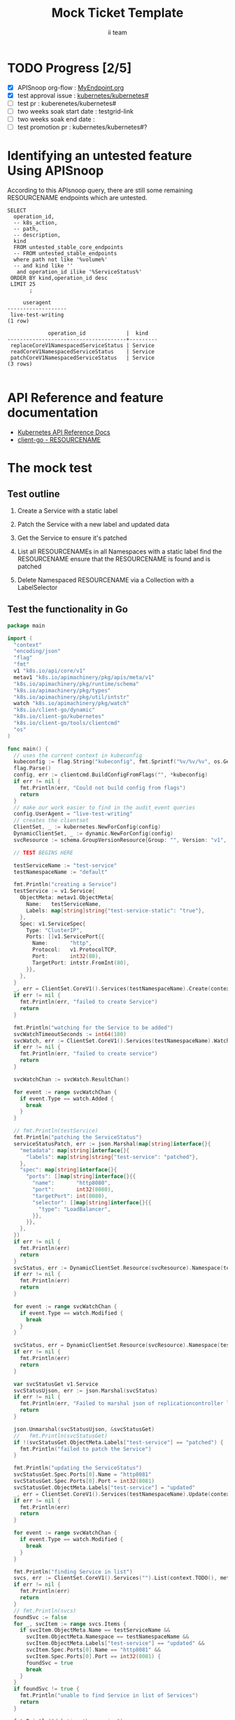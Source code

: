 # -*- ii: apisnoop; -*-
#+TITLE: Mock Ticket Template
#+AUTHOR: ii team
#+TODO: TODO(t) NEXT(n) IN-PROGRESS(i) BLOCKED(b) | DONE(d)
#+OPTIONS: toc:nil tags:nil todo:nil
#+EXPORT_SELECT_TAGS: export

* TODO Progress [2/5]                                                :export:
- [X] APISnoop org-flow : [[https://github.com/cncf/apisnoop/blob/master/tickets/k8s/][MyEndpoint.org]]
- [X] test approval issue : [[https://github.com/kubernetes/kubernetes/issues/][kubernetes/kubernetes#]]
- [ ] test pr : kuberenetes/kubernetes#
- [ ] two weeks soak start date : testgrid-link
- [ ] two weeks soak end date :
- [ ] test promotion pr : kubernetes/kubernetes#?
* Identifying an untested feature Using APISnoop                     :export:

According to this APIsnoop query, there are still some remaining RESOURCENAME endpoints which are untested.

  #+NAME: untested_stable_core_endpoints
  #+begin_src sql-mode :eval never-export :exports both :session none
    SELECT
      operation_id,
      -- k8s_action,
      -- path,
      -- description,
      kind
      FROM untested_stable_core_endpoints
      -- FROM untested_stable_endpoints
      where path not like '%volume%'
      -- and kind like ''
       and operation_id ilike '%ServiceStatus%'
     ORDER BY kind,operation_id desc
     LIMIT 25
           ;
  #+end_src

  #+RESULTS: untested_stable_core_endpoints
  #+begin_SRC example
       useragent
  -------------------
   live-test-writing
  (1 row)

               operation_id             |  kind
  --------------------------------------+---------
   replaceCoreV1NamespacedServiceStatus | Service
   readCoreV1NamespacedServiceStatus    | Service
   patchCoreV1NamespacedServiceStatus   | Service
  (3 rows)

  #+end_SRC



* API Reference and feature documentation                            :export:
- [[https://kubernetes.io/docs/reference/kubernetes-api/][Kubernetes API Reference Docs]]
- [[https://github.com/kubernetes/client-go/blob/master/kubernetes/typed/core/v1/RESOURCENAME.go][client-go - RESOURCENAME]]

* The mock test                                                      :export:
** Test outline
1. Create a Service with a static label

2. Patch the Service with a new label and updated data

3. Get the Service to ensure it's patched

4. List all RESOURCENAMEs in all Namespaces with a static label
   find the RESOURCENAME
   ensure that the RESOURCENAME is found and is patched

5. Delete Namespaced RESOURCENAME via a Collection with a LabelSelector

** Test the functionality in Go
   #+NAME: Mock Test In Go
   #+begin_src go
     package main

     import (
       "context"
       "encoding/json"
       "flag"
       "fmt"
       v1 "k8s.io/api/core/v1"
       metav1 "k8s.io/apimachinery/pkg/apis/meta/v1"
       "k8s.io/apimachinery/pkg/runtime/schema"
       "k8s.io/apimachinery/pkg/types"
       "k8s.io/apimachinery/pkg/util/intstr"
       watch "k8s.io/apimachinery/pkg/watch"
       "k8s.io/client-go/dynamic"
       "k8s.io/client-go/kubernetes"
       "k8s.io/client-go/tools/clientcmd"
       "os"
     )

     func main() {
       // uses the current context in kubeconfig
       kubeconfig := flag.String("kubeconfig", fmt.Sprintf("%v/%v/%v", os.Getenv("HOME"), ".kube", "config"), "(optional) absolute path to the kubeconfig file")
       flag.Parse()
       config, err := clientcmd.BuildConfigFromFlags("", *kubeconfig)
       if err != nil {
         fmt.Println(err, "Could not build config from flags")
         return
       }
       // make our work easier to find in the audit_event queries
       config.UserAgent = "live-test-writing"
       // creates the clientset
       ClientSet, _ := kubernetes.NewForConfig(config)
       DynamicClientSet, _ := dynamic.NewForConfig(config)
       svcResource := schema.GroupVersionResource{Group: "", Version: "v1", Resource: "services"}

       // TEST BEGINS HERE

       testServiceName := "test-service"
       testNamespaceName := "default"

       fmt.Println("creating a Service")
       testService := v1.Service{
         ObjectMeta: metav1.ObjectMeta{
           Name:   testServiceName,
           Labels: map[string]string{"test-service-static": "true"},
         },
         Spec: v1.ServiceSpec{
           Type: "ClusterIP",
           Ports: []v1.ServicePort{{
             Name:       "http",
             Protocol:   v1.ProtocolTCP,
             Port:       int32(80),
             TargetPort: intstr.FromInt(80),
           }},
         },
       }
       _, err = ClientSet.CoreV1().Services(testNamespaceName).Create(context.TODO(), &testService, metav1.CreateOptions{})
       if err != nil {
         fmt.Println(err, "failed to create Service")
         return
       }

       fmt.Println("watching for the Service to be added")
       svcWatchTimeoutSeconds := int64(180)
       svcWatch, err := ClientSet.CoreV1().Services(testNamespaceName).Watch(context.TODO(), metav1.ListOptions{LabelSelector: "test-service-static=true", TimeoutSeconds: &svcWatchTimeoutSeconds})
       if err != nil {
         fmt.Println(err, "failed to create service")
         return
       }

       svcWatchChan := svcWatch.ResultChan()

       for event := range svcWatchChan {
         if event.Type == watch.Added {
           break
         }
       }

       // fmt.Println(testService)
       fmt.Println("patching the ServiceStatus")
       serviceStatusPatch, err := json.Marshal(map[string]interface{}{
         "metadata": map[string]interface{}{
           "labels": map[string]string{"test-service": "patched"},
         },
         "spec": map[string]interface{}{
           "ports": []map[string]interface{}{{
             "name":       "http8080",
             "port":       int32(8080),
             "targetPort": int(8080),
             "selector": []map[string]interface{}{{
               "type": "LoadBalancer",
             }},
           }},
         },
       })
       if err != nil {
         fmt.Println(err)
         return
       }
       svcStatus, err := DynamicClientSet.Resource(svcResource).Namespace(testNamespaceName).Patch(context.TODO(), testServiceName, types.StrategicMergePatchType, []byte(serviceStatusPatch), metav1.PatchOptions{}, "status")
       if err != nil {
         fmt.Println(err)
         return
       }

       for event := range svcWatchChan {
         if event.Type == watch.Modified {
           break
         }
       }

       svcStatus, err = DynamicClientSet.Resource(svcResource).Namespace(testNamespaceName).Get(context.TODO(), testServiceName, metav1.GetOptions{}, "status")
       if err != nil {
         fmt.Println(err)
         return
       }

       var svcStatusGet v1.Service
       svcStatusUjson, err := json.Marshal(svcStatus)
       if err != nil {
         fmt.Println(err, "Failed to marshal json of replicationcontroller label patch")
         return
       }

       json.Unmarshal(svcStatusUjson, &svcStatusGet)
       //   fmt.Println(svcStatusGet)
       if !(svcStatusGet.ObjectMeta.Labels["test-service"] == "patched") {
         fmt.Println("failed to patch the Service")
       }

       fmt.Println("updating the ServiceStatus")
       svcStatusGet.Spec.Ports[0].Name = "http8081"
       svcStatusGet.Spec.Ports[0].Port = int32(8081)
       svcStatusGet.ObjectMeta.Labels["test-service"] = "updated"
       _, err = ClientSet.CoreV1().Services(testNamespaceName).Update(context.TODO(), &svcStatusGet, metav1.UpdateOptions{})
       if err != nil {
         fmt.Println(err)
         return
       }

       for event := range svcWatchChan {
         if event.Type == watch.Modified {
           break
         }
       }

       fmt.Println("finding Service in list")
       svcs, err := ClientSet.CoreV1().Services("").List(context.TODO(), metav1.ListOptions{LabelSelector: "test-service-static=true"})
       if err != nil {
         fmt.Println(err)
         return
       }
       // fmt.Println(svcs)
       foundSvc := false
       for _, svcItem := range svcs.Items {
         if svcItem.ObjectMeta.Name == testServiceName &&
           svcItem.ObjectMeta.Namespace == testNamespaceName &&
           svcItem.ObjectMeta.Labels["test-service"] == "updated" &&
           svcItem.Spec.Ports[0].Name == "http8081" &&
           svcItem.Spec.Ports[0].Port == int32(8081) {
           foundSvc = true
           break
         }
       }
       if foundSvc != true {
         fmt.Println("unable to find Service in list of Services")
         return
       }

       fmt.Println("deleting the service")
       err = ClientSet.CoreV1().Services(testNamespaceName).Delete(context.TODO(), testServiceName, metav1.DeleteOptions{})
       if err != nil {
         fmt.Println(err, "failed to delete the Service")
         return
       }

       // TEST ENDS HERE

       fmt.Println("[status] complete")

     }
   #+end_src

* Verifying increase in coverage with APISnoop                       :export:
** Discover useragents:
  #+begin_src sql-mode :eval never-export :exports both :session none
    select distinct useragent from audit_event
    where bucket='apisnoop'
      and useragent not like 'kube%'
      and useragent not like 'coredns%'
      and useragent not like 'kindnetd%'
      and useragent like 'live%';
  #+end_src


** List endpoints hit by the test:
#+begin_src sql-mode :exports both :session none
select * from endpoints_hit_by_new_test where useragent like 'live%';
#+end_src



** Display endpoint coverage change:
  #+begin_src sql-mode :eval never-export :exports both :session none
    select * from projected_change_in_coverage;
  #+end_src


* Convert to Ginkgo Test
** Ginkgo Test
  :PROPERTIES:
  :ID:       gt001z4ch1sc00l
  :END:
* Final notes                                                        :export:
If a test with these calls gets merged, **test coverage will go up by N points**

This test is also created with the goal of conformance promotion.

-----
/sig testing

/sig architecture

/area conformance
* FOO

  #+begin_src sql-mode :eval never-export :exports both :session none
    select 1;
  #+end_src

  #+RESULTS:
  #+begin_SRC example
   ?column?
  ----------
          1
  (1 row)

  #+end_SRC
